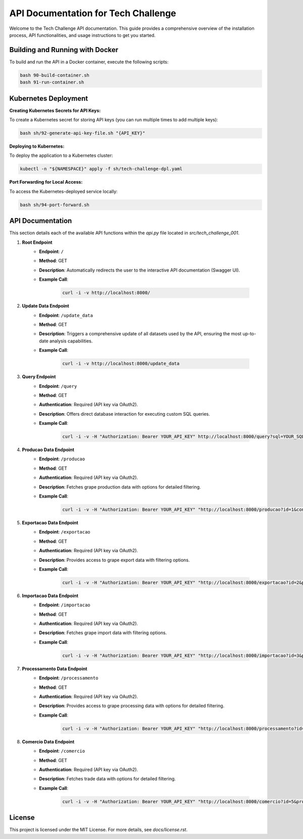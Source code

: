 =================================
API Documentation for Tech Challenge
=================================

Welcome to the Tech Challenge API documentation. This guide provides a comprehensive overview of the installation process, API functionalities, and usage instructions to get you started.

Building and Running with Docker
--------------------------------

To build and run the API in a Docker container, execute the following scripts:

.. code-block:: bash

    bash 90-build-container.sh
    bash 91-run-container.sh

Kubernetes Deployment
---------------------

**Creating Kubernetes Secrets for API Keys:**

To create a Kubernetes secret for storing API keys (you can run multiple times to add multiple keys):

.. code-block:: bash

    bash sh/92-generate-api-key-file.sh "{API_KEY}"

**Deploying to Kubernetes:**

To deploy the application to a Kubernetes cluster:

.. code-block:: bash

    kubectl -n "${NAMESPACE}" apply -f sh/tech-challenge-dpl.yaml

**Port Forwarding for Local Access:**

To access the Kubernetes-deployed service locally:

.. code-block:: bash

    bash sh/94-port-forward.sh

API Documentation
-----------------

This section details each of the available API functions within the `api.py` file located in `src/tech_challenge_001`.

1. **Root Endpoint**
	- **Endpoint**: ``/``
	- **Method**: GET
	- **Description**: Automatically redirects the user to the interactive API documentation (Swagger UI).
	- **Example Call**:

		.. code-block:: bash

			curl -i -v http://localhost:8000/

2. **Update Data Endpoint**
	- **Endpoint**: ``/update_data``
	- **Method**: GET
	- **Description**: Triggers a comprehensive update of all datasets used by the API, ensuring the most up-to-date analysis capabilities.
	- **Example Call**:

		.. code-block:: bash

			curl -i -v http://localhost:8000/update_data

3. **Query Endpoint**
	- **Endpoint**: ``/query``
	- **Method**: GET
	- **Authentication**: Required (API key via OAuth2).
	- **Description**: Offers direct database interaction for executing custom SQL queries.
	- **Example Call**:

		.. code-block:: bash

			curl -i -v -H "Authorization: Bearer YOUR_API_KEY" http://localhost:8000/query?sql=YOUR_SQL_QUERY

4. **Producao Data Endpoint**
	- **Endpoint**: ``/producao``
	- **Method**: GET
	- **Authentication**: Required (API key via OAuth2).
	- **Description**: Fetches grape production data with options for detailed filtering.
	- **Example Call**:

		.. code-block:: bash

			curl -i -v -H "Authorization: Bearer YOUR_API_KEY" "http://localhost:8000/producao?id=1&control=organic&cultivar=variety&ano=2020"

5. **Exportacao Data Endpoint**
	- **Endpoint**: ``/exportacao``
	- **Method**: GET
	- **Authentication**: Required (API key via OAuth2).
	- **Description**: Provides access to grape export data with filtering options.
	- **Example Call**:

		.. code-block:: bash

			curl -i -v -H "Authorization: Bearer YOUR_API_KEY" "http://localhost:8000/exportacao?id=2&pais=Brazil&ano=2021"

6. **Importacao Data Endpoint**
	- **Endpoint**: ``/importacao``
	- **Method**: GET
	- **Authentication**: Required (API key via OAuth2).
	- **Description**: Fetches grape import data with filtering options.
	- **Example Call**:

		.. code-block:: bash

			curl -i -v -H "Authorization: Bearer YOUR_API_KEY" "http://localhost:8000/importacao?id=3&pais=Argentina&ano=2021"

7. **Processamento Data Endpoint**
	- **Endpoint**: ``/processamento``
	- **Method**: GET
	- **Authentication**: Required (API key via OAuth2).
	- **Description**: Provides access to grape processing data with options for detailed filtering.
	- **Example Call**:

		.. code-block:: bash

			curl -i -v -H "Authorization: Bearer YOUR_API_KEY" "http://localhost:8000/processamento?id=4&control=conventional&cultivar=other_variety&ano=2022"

8. **Comercio Data Endpoint**
	- **Endpoint**: ``/comercio``
	- **Method**: GET
	- **Authentication**: Required (API key via OAuth2).
	- **Description**: Fetches trade data with options for detailed filtering.
	- **Example Call**:

		.. code-block:: bash

			curl -i -v -H "Authorization: Bearer YOUR_API_KEY" "http://localhost:8000/comercio?id=5&produto=juice&detalhe_produto=grape_juice&ano=2023"


License
-------

This project is licensed under the MIT License. For more details, see `docs/license.rst`.
